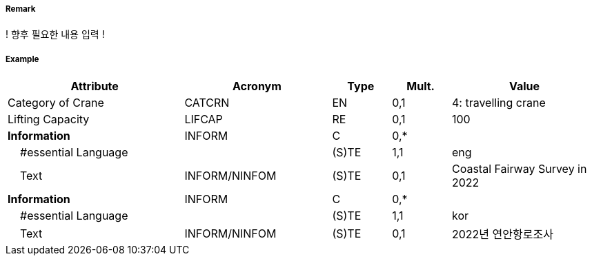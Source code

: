// tag::Crane[]
===== Remark

! 향후 필요한 내용 입력 !

===== Example
[cols="30,25,10,10,25", options="header"]
|===
|Attribute |Acronym |Type |Mult. |Value
|Category of Crane|CATCRN|EN|0,1| 4: travelling crane
|Lifting Capacity|LIFCAP|RE|0,1| 100
|**Information**|INFORM|C|0,*| 
|    #essential Language||(S)TE|1,1| eng
|    Text|INFORM/NINFOM|(S)TE|0,1| Coastal Fairway Survey in 2022
|**Information**|INFORM|C|0,*| 
|    #essential Language||(S)TE|1,1| kor
|    Text|INFORM/NINFOM|(S)TE|0,1| 2022년 연안항로조사
|===

// end::Crane[]
